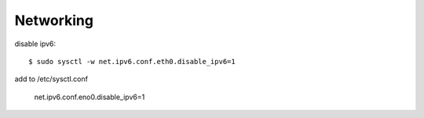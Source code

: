 ========
Networking
========

disable ipv6::

	$ sudo sysctl -w net.ipv6.conf.eth0.disable_ipv6=1

add to /etc/sysctl.conf

	net.ipv6.conf.eno0.disable_ipv6=1

